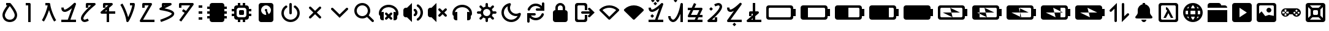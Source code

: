SplineFontDB: 3.2
FontName: TangibleIcons
FullName: TangibleIcons
FamilyName: TangibleIcons
Weight: Regular
Copyright: Copyright (c) 2022, Unknown
UComments: "2022-8-14: Created with FontForge (http://fontforge.org)"
Version: 001.000
ItalicAngle: 0
UnderlinePosition: -100
UnderlineWidth: 50
Ascent: 800
Descent: 200
InvalidEm: 0
LayerCount: 2
Layer: 0 0 "Back" 1
Layer: 1 0 "Fore" 0
XUID: [1021 571 1252177074 8441039]
StyleMap: 0x0000
FSType: 0
OS2Version: 0
OS2_WeightWidthSlopeOnly: 0
OS2_UseTypoMetrics: 1
CreationTime: 1660463441
ModificationTime: 1670854918
OS2TypoAscent: 0
OS2TypoAOffset: 1
OS2TypoDescent: 0
OS2TypoDOffset: 1
OS2TypoLinegap: 90
OS2WinAscent: 0
OS2WinAOffset: 1
OS2WinDescent: 0
OS2WinDOffset: 1
HheadAscent: 0
HheadAOffset: 1
HheadDescent: 0
HheadDOffset: 1
OS2Vendor: 'PfEd'
MarkAttachClasses: 1
DEI: 91125
Encoding: ISO8859-1
UnicodeInterp: none
NameList: AGL For New Fonts
DisplaySize: -48
AntiAlias: 1
FitToEm: 0
WinInfo: 114 19 8
BeginPrivate: 1
BlueValues 15 [-20 0 600 600]
EndPrivate
BeginChars: 256 56

StartChar: Agrave
Encoding: 192 192 0
Width: 1000
Flags: H
LayerCount: 2
Fore
SplineSet
300 700 m 6
 700 700 l 6
 755 700 800 655 800 600 c 6
 800 550 l 5
 900 550 l 5
 900 450 l 5
 800 450 l 5
 800 350 l 5
 900 350 l 5
 900 250 l 5
 800 250 l 5
 800 150 l 5
 900 150 l 5
 900 50 l 5
 800 50 l 5
 800 0 l 6
 800 -55 755 -100 700 -100 c 6
 300 -100 l 6
 245 -100 200 -55 200 0 c 6
 200 50 l 5
 100 50 l 5
 100 150 l 5
 200 150 l 5
 200 250 l 5
 100 250 l 5
 100 350 l 5
 200 350 l 5
 200 450 l 5
 100 450 l 5
 100 550 l 5
 200 550 l 5
 200 600 l 6
 200 655 245 700 300 700 c 6
EndSplineSet
Validated: 1
EndChar

StartChar: Aacute
Encoding: 193 193 1
Width: 1000
Flags: H
LayerCount: 2
Fore
SplineSet
550 700 m 5
 650 700 l 5
 650 600 l 5
 700 600 l 6
 755 600 800 555 800 500 c 6
 800 450 l 5
 900 450 l 5
 900 350 l 5
 800 350 l 5
 800 250 l 5
 900 250 l 5
 900 150 l 5
 800 150 l 5
 800 100 l 6
 800 45 755 0 700 0 c 6
 650 0 l 5
 650 -100 l 5
 550 -100 l 5
 550 0 l 5
 450 0 l 5
 450 -100 l 5
 350 -100 l 5
 350 0 l 5
 300 0 l 6
 245 0 200 45 200 100 c 6
 200 150 l 5
 100 150 l 5
 100 250 l 5
 200 250 l 5
 200 350 l 5
 100 350 l 5
 100 450 l 5
 200 450 l 5
 200 500 l 6
 200 555 245 600 300 600 c 6
 350 600 l 5
 350 700 l 5
 450 700 l 5
 450 600 l 5
 550 600 l 5
 550 700 l 5
441 400 m 6
 559 400 l 6
 582 400 600 382 600 359 c 6
 600 241 l 6
 600 218 582 200 559 200 c 6
 441 200 l 6
 418 200 400 218 400 241 c 6
 400 359 l 6
 400 382 418 400 441 400 c 6
400 500 m 6
 345 500 300 455 300 400 c 6
 300 200 l 6
 300 145 345 100 400 100 c 6
 600 100 l 6
 655 100 700 145 700 200 c 6
 700 400 l 6
 700 455 655 500 600 500 c 6
 400 500 l 6
EndSplineSet
Validated: 1
EndChar

StartChar: Acircumflex
Encoding: 194 194 2
Width: 1000
Flags: H
LayerCount: 2
Fore
SplineSet
500 600 m 4
 390 600 300 510 300 400 c 4
 300 290 390 200 500 200 c 4
 503 200 505 200 508 200 c 5
 483 353 l 5
 464 360 450 378 450 400 c 4
 450 428 472 450 500 450 c 4
 528 450 550 428 550 400 c 4
 550 389 546 378 540 370 c 5
 609 232 l 5
 664 268 700 330 700 400 c 4
 700 510 610 600 500 600 c 4
300 700 m 6
 700 700 l 6
 755 700 800 655 800 600 c 6
 800 0 l 6
 800 -55 755 -100 700 -100 c 6
 300 -100 l 6
 245 -100 200 -55 200 0 c 6
 200 600 l 6
 200 655 245 700 300 700 c 6
EndSplineSet
Validated: 1
EndChar

StartChar: Atilde
Encoding: 195 195 3
Width: 1000
Flags: H
LayerCount: 2
Fore
SplineSet
550 650 m 2
 550 275 l 2
 550 247 528 225 500 225 c 0
 472 225 450 247 450 275 c 2
 450 650 l 2
 450 678 472 700 500 700 c 0
 528 700 550 678 550 650 c 2
500 -100 m 0
 293 -100 125 68 125 275 c 0
 125 405 191 520 292 587 c 0
 301 593 310 595 319 595 c 0
 345 595 369 574 369 545 c 0
 369 528 360 513 347 504 c 0
 273 455 225 370 225 275 c 0
 225 123 348 0 500 0 c 0
 657 0 775 129 775 275 c 0
 775 370 727 455 653 504 c 0
 640 513 631 528 631 545 c 0
 631 574 655 595 681 595 c 0
 690 595 699 593 708 587 c 0
 809 520 875 405 875 275 c 0
 875 74 712 -100 500 -100 c 0
EndSplineSet
Validated: 1
EndChar

StartChar: Egrave
Encoding: 200 200 4
Width: 1000
Flags: H
LayerCount: 2
Fore
SplineSet
597 446 m 0
 649 411 675 355 675 300 c 0
 675 245 649 189 597 154 c 0
 588 148 579 146 570 146 c 0
 544 146 519 167 519 196 c 0
 519 213 529 229 542 238 c 0
 564 253 575 276 575 300 c 0
 575 324 564 347 542 362 c 0
 529 371 519 387 519 404 c 0
 519 433 544 454 570 454 c 0
 579 454 588 452 597 446 c 0
722 633 m 0
 829 561 900 439 900 300 c 0
 900 161 829 39 722 -33 c 0
 713 -39 704 -41 695 -41 c 0
 669 -41 644 -20 644 9 c 0
 644 26 654 42 667 51 c 0
 756 110 800 205 800 300 c 0
 800 395 756 490 667 549 c 0
 654 558 644 574 644 591 c 0
 644 620 669 641 695 641 c 0
 704 641 713 639 722 633 c 0
250 100 m 1
 200 100 l 2
 145 100 100 145 100 200 c 2
 100 400 l 2
 100 455 145 500 200 500 c 2
 250 500 l 1
 450 700 l 1
 450 -100 l 1
 250 100 l 1
EndSplineSet
Validated: 1
EndChar

StartChar: Eacute
Encoding: 201 201 5
Width: 1000
Flags: H
LayerCount: 2
Fore
SplineSet
540 210 m 2
 629 300 l 1
 540 390 l 2
 531 399 525 411 525 425 c 0
 525 455 550 475 576 475 c 0
 588 475 600 470 610 460 c 2
 700 371 l 1
 790 460 l 2
 799 469 811 475 825 475 c 0
 855 475 875 450 875 424 c 0
 875 412 870 400 860 390 c 2
 771 300 l 1
 860 210 l 2
 869 201 875 189 875 175 c 0
 875 145 850 125 824 125 c 0
 812 125 800 130 790 140 c 2
 700 229 l 1
 610 140 l 2
 601 131 589 125 575 125 c 0
 545 125 525 150 525 176 c 0
 525 188 530 200 540 210 c 2
250 100 m 1
 200 100 l 2
 145 100 100 145 100 200 c 2
 100 400 l 2
 100 455 145 500 200 500 c 2
 250 500 l 1
 450 700 l 1
 450 -100 l 1
 250 100 l 1
EndSplineSet
Validated: 1
EndChar

StartChar: Ecircumflex
Encoding: 202 202 6
Width: 1000
Flags: H
LayerCount: 2
Fore
SplineSet
500 625 m 4
 576 625 652 605 719 567 c 4
 831 503 900 392 900 274 c 4
 900 251 897 228 892 205 c 4
 887 185 871 170 850 167 c 5
 850 75 l 6
 850 20 805 -25 750 -25 c 6
 700 -25 l 5
 700 325 l 5
 750 325 l 6
 767 325 783 320 797 313 c 5
 785 379 741 440 670 481 c 4
 619 510 559 524 500 524 c 4
 441 524 381 510 330 481 c 4
 259 440 215 379 203 313 c 5
 217 320 233 325 250 325 c 6
 300 325 l 5
 300 -25 l 5
 250 -25 l 6
 195 -25 150 20 150 75 c 6
 150 167 l 5
 129 170 113 185 108 205 c 4
 103 228 100 251 100 274 c 4
 100 392 169 503 281 567 c 4
 348 605 424 625 500 625 c 4
EndSplineSet
Validated: 1
EndChar

StartChar: Adieresis
Encoding: 196 196 7
Width: 1000
Flags: H
LayerCount: 2
Fore
SplineSet
687 548 m 4
 691 549 696 550 700 550 c 4
 714 550 726 544 735 535 c 4
 744 526 750 514 750 500 c 4
 750 486 744 474 735 465 c 6
 571 300 l 5
 735 135 l 6
 744 126 750 114 750 100 c 4
 750 86 744 74 735 65 c 4
 726 56 714 50 700 50 c 4
 686 50 674 56 665 65 c 6
 500 229 l 5
 335 65 l 6
 326 56 314 50 300 50 c 4
 286 50 274 56 265 65 c 4
 256 74 250 86 250 100 c 4
 250 114 256 126 265 135 c 6
 429 300 l 5
 265 465 l 6
 256 474 250 486 250 500 c 4
 250 514 256 526 265 535 c 4
 271 541 278 546 287 548 c 4
 291 549 296 550 300 550 c 4
 314 550 326 544 335 535 c 6
 500 371 l 5
 665 535 l 6
 671 541 678 546 687 548 c 4
EndSplineSet
Validated: 1
EndChar

StartChar: Aring
Encoding: 197 197 8
Width: 1000
Flags: H
LayerCount: 2
Fore
SplineSet
235 485 m 2
 500 221 l 1
 765 485 l 2
 774 494 786 500 800 500 c 0
 830 500 849 476 849 450 c 0
 849 438 845 425 835 415 c 2
 500 79 l 1
 165 415 l 2
 156 424 150 436 150 450 c 0
 150 480 174 499 200 499 c 0
 212 499 225 495 235 485 c 2
EndSplineSet
Validated: 1
EndChar

StartChar: Ugrave
Encoding: 217 217 9
Width: 1400
Flags: HW
LayerCount: 2
Fore
SplineSet
250 500 m 6
 222 500 200 478 200 450 c 6
 200 150 l 6
 200 122 222 100 250 100 c 6
 1050 100 l 6
 1078 100 1100 122 1100 150 c 6
 1100 450 l 6
 1100 478 1078 500 1050 500 c 6
 250 500 l 6
200 600 m 6
 1100 600 l 6
 1155 600 1200 555 1200 500 c 6
 1200 450 l 5
 1300 450 l 5
 1300 150 l 5
 1200 150 l 5
 1200 100 l 6
 1200 45 1155 0 1100 0 c 6
 200 0 l 6
 145 0 100 45 100 100 c 6
 100 500 l 6
 100 555 145 600 200 600 c 6
EndSplineSet
Validated: 1
EndChar

StartChar: Uacute
Encoding: 218 218 10
Width: 1400
Flags: HW
LayerCount: 2
Fore
SplineSet
200 600 m 6
 1100 600 l 6
 1155 600 1200 555 1200 500 c 6
 1200 450 l 5
 1300 450 l 5
 1300 150 l 5
 1200 150 l 5
 1200 100 l 6
 1200 45 1155 0 1100 0 c 6
 200 0 l 6
 145 0 100 45 100 100 c 6
 100 500 l 6
 100 555 145 600 200 600 c 6
400 500 m 5
 400 100 l 5
 1050 100 l 6
 1078 100 1100 122 1100 150 c 6
 1100 450 l 6
 1100 478 1078 500 1050 500 c 6
 400 500 l 5
EndSplineSet
Validated: 1
EndChar

StartChar: Ucircumflex
Encoding: 219 219 11
Width: 1400
Flags: HW
LayerCount: 2
Fore
SplineSet
200 600 m 6
 1100 600 l 6
 1155 600 1200 555 1200 500 c 6
 1200 450 l 5
 1300 450 l 5
 1300 150 l 5
 1200 150 l 5
 1200 100 l 6
 1200 45 1155 0 1100 0 c 6
 200 0 l 6
 145 0 100 45 100 100 c 6
 100 500 l 6
 100 555 145 600 200 600 c 6
650 500 m 5
 650 100 l 5
 1050 100 l 6
 1078 100 1100 122 1100 150 c 6
 1100 450 l 6
 1100 478 1078 500 1050 500 c 6
 650 500 l 5
EndSplineSet
Validated: 1
EndChar

StartChar: Udieresis
Encoding: 220 220 12
Width: 1400
Flags: HW
LayerCount: 2
Fore
SplineSet
200 600 m 6
 1100 600 l 6
 1155 600 1200 555 1200 500 c 6
 1200 450 l 5
 1300 450 l 5
 1300 150 l 5
 1200 150 l 5
 1200 100 l 6
 1200 45 1155 0 1100 0 c 6
 200 0 l 6
 145 0 100 45 100 100 c 6
 100 500 l 6
 100 555 145 600 200 600 c 6
900 500 m 5
 900 100 l 5
 1050 100 l 6
 1078 100 1100 122 1100 150 c 6
 1100 450 l 6
 1100 478 1078 500 1050 500 c 6
 900 500 l 5
EndSplineSet
Validated: 1
EndChar

StartChar: Yacute
Encoding: 221 221 13
Width: 1400
Flags: HW
LayerCount: 2
Fore
SplineSet
200 600 m 6
 1100 600 l 6
 1155 600 1200 555 1200 500 c 6
 1200 450 l 5
 1300 450 l 5
 1300 150 l 5
 1200 150 l 5
 1200 100 l 6
 1200 45 1155 0 1100 0 c 6
 200 0 l 6
 145 0 100 45 100 100 c 6
 100 500 l 6
 100 555 145 600 200 600 c 6
EndSplineSet
Validated: 1
EndChar

StartChar: Thorn
Encoding: 222 222 14
Width: 1400
Flags: HW
LayerCount: 2
Fore
SplineSet
200 600 m 6
 1100 600 l 6
 1155 600 1200 555 1200 500 c 6
 1200 450 l 5
 1300 450 l 5
 1300 150 l 5
 1200 150 l 5
 1200 100 l 6
 1200 45 1155 0 1100 0 c 6
 200 0 l 6
 145 0 100 45 100 100 c 6
 100 500 l 6
 100 555 145 600 200 600 c 6
250 500 m 6
 222 500 200 478 200 450 c 6
 200 150 l 6
 200 122 222 100 250 100 c 6
 699 100 l 5
 300 300 l 5
 650 301 l 5
 600 499 l 5
 1000 300 l 5
 650 299 l 5
 700 100 l 5
 1050 100 l 6
 1078 100 1100 122 1100 150 c 6
 1100 450 l 6
 1100 478 1078 500 1050 500 c 6
 600 500 l 5
 250 500 l 6
EndSplineSet
Validated: 1
EndChar

StartChar: germandbls
Encoding: 223 223 15
Width: 1400
Flags: HW
LayerCount: 2
Fore
SplineSet
200 600 m 2
 1100 600 l 2
 1155 600 1200 555 1200 500 c 2
 1200 450 l 1
 1300 450 l 1
 1300 150 l 1
 1200 150 l 1
 1200 100 l 2
 1200 45 1155 0 1100 0 c 2
 200 0 l 2
 145 0 100 45 100 100 c 2
 100 500 l 2
 100 555 145 600 200 600 c 2
601 500 m 1
 1000 300 l 1
 650 299 l 1
 700 101 l 1
 400 249 l 1
 400 100 l 1
 700 100 l 1
 1050 100 l 2
 1078 100 1100 122 1100 150 c 2
 1100 450 l 2
 1100 478 1079 500 1051 500 c 2
 601 500 l 1
600 500 m 1
 400 500 l 1
 400 301 l 1
 650 300 l 1
 600 500 l 1
400 250 m 1
 400 300 l 1
 300 300 l 1
 400 250 l 1
EndSplineSet
Validated: 1
EndChar

StartChar: agrave
Encoding: 224 224 16
Width: 1400
Flags: HW
LayerCount: 2
Fore
SplineSet
200 600 m 2
 1100 600 l 2
 1155 600 1200 555 1200 500 c 2
 1200 450 l 1
 1300 450 l 1
 1300 150 l 1
 1200 150 l 1
 1200 100 l 2
 1200 45 1155 0 1100 0 c 2
 200 0 l 2
 145 0 100 45 100 100 c 2
 100 500 l 2
 100 555 145 600 200 600 c 2
701 100 m 1
 1050 100 l 2
 1078 100 1100 122 1100 150 c 2
 1100 450 l 2
 1100 478 1078 500 1050 500 c 2
 650 500 l 1
 650 476 l 1
 600 500 l 1
 650 301 l 1
 650 475 l 1
 1000 300 l 1
 651 300 l 1
 701 100 l 1
700 100 m 1
 650 124 l 1
 650 100 l 1
 700 100 l 1
650 125 m 1
 650 300 l 1
 300 300 l 1
 650 125 l 1
EndSplineSet
Validated: 1
EndChar

StartChar: aacute
Encoding: 225 225 17
Width: 1400
Flags: HW
LayerCount: 2
Fore
SplineSet
200 600 m 2
 1100 600 l 2
 1155 600 1200 555 1200 500 c 2
 1200 450 l 1
 1300 450 l 1
 1300 150 l 1
 1200 150 l 1
 1200 100 l 2
 1200 45 1155 0 1100 0 c 2
 200 0 l 2
 145 0 100 45 100 100 c 2
 100 500 l 2
 100 555 145 600 200 600 c 2
900 100 m 1
 1050 100 l 2
 1078 100 1100 122 1100 150 c 2
 1100 450 l 2
 1100 478 1078 500 1050 500 c 2
 900 501 l 1
 900 351 l 1
 600 500 l 1
 649 300 l 1
 299 300 l 1
 700 100 l 1
 650 300 l 1
 899 300 l 1
 899 350 l 1
 1000 300 l 5
 900 300 l 1
 900 100 l 1
EndSplineSet
Validated: 1
EndChar

StartChar: acircumflex
Encoding: 226 226 18
Width: 1400
Flags: HW
LayerCount: 2
Fore
SplineSet
200 600 m 2
 1100 600 l 2
 1155 600 1200 555 1200 500 c 2
 1200 450 l 1
 1300 450 l 1
 1300 150 l 1
 1200 150 l 1
 1200 100 l 2
 1200 45 1155 0 1100 0 c 2
 200 0 l 2
 145 0 100 45 100 100 c 2
 100 500 l 2
 100 555 145 600 200 600 c 2
700 100 m 1
 651 300 l 5
 1000 300 l 1
 600 500 l 1
 650 300 l 1
 300 300 l 1
 700 100 l 1
EndSplineSet
Validated: 1
EndChar

StartChar: ae
Encoding: 230 230 19
Width: 1000
Flags: H
LayerCount: 2
Fore
SplineSet
700 75 m 1
 600 75 l 1
 500 275 l 1
 400 75 l 1
 300 75 l 1
 450 375 l 1
 440 403 424 416 400 425 c 1
 400 525 l 1
 462 524 504 465 550 375 c 2
 700 75 l 1
250 600 m 2
 222 600 200 578 200 550 c 2
 200 50 l 2
 200 22 222 0 250 0 c 2
 750 0 l 2
 778 0 800 22 800 50 c 2
 800 550 l 2
 800 578 778 600 750 600 c 2
 250 600 l 2
200 700 m 2
 800 700 l 2
 855 700 900 655 900 600 c 2
 900 0 l 2
 900 -55 855 -100 800 -100 c 2
 200 -100 l 2
 145 -100 100 -55 100 0 c 2
 100 600 l 2
 100 655 145 700 200 700 c 2
EndSplineSet
Validated: 1
EndChar

StartChar: ccedilla
Encoding: 231 231 20
Width: 1000
Flags: H
LayerCount: 2
Fore
SplineSet
697 375 m 1
 699 351 700 325 700 300 c 1
 700 275 699 249 697 225 c 1
 791 225 l 1
 797 249 800 274 800 300 c 0
 800 326 797 351 791 375 c 1
 697 375 l 1
681 475 m 1
 744 475 l 1
 721 507 691 535 657 556 c 1
 667 531 674 504 681 475 c 1
681 125 m 1
 674 96 667 69 657 44 c 1
 691 65 721 93 744 125 c 1
 681 125 l 1
319 125 m 1
 256 125 l 1
 279 93 309 65 343 44 c 1
 333 69 326 96 319 125 c 1
303 225 m 1
 301 249 300 275 300 300 c 0
 300 325 301 351 303 375 c 1
 209 375 l 1
 203 351 200 326 200 300 c 0
 200 274 203 249 209 225 c 1
 303 225 l 1
319 475 m 1
 326 504 333 531 343 556 c 1
 309 535 279 507 256 475 c 1
 319 475 l 1
578 125 m 1
 422 125 l 1
 429 99 438 76 448 55 c 0
 464 24 485 0 500 -0 c 0
 524 0 551 52 552 55 c 0
 562 76 571 99 578 125 c 1
596 225 m 1
 596 258 598 291 598 325 c 0
 598 342 598 359 596 375 c 1
 404 375 l 1
 404 342 402 309 402 275 c 0
 402 258 402 241 404 225 c 1
 596 225 l 1
578 475 m 1
 571 501 562 524 552 545 c 0
 536 576 515 600 500 600 c 0
 476 600 449 548 448 545 c 0
 438 524 429 501 422 475 c 1
 578 475 l 1
500 700 m 0
 721 700 900 521 900 300 c 0
 900 79 721 -100 500 -100 c 0
 279 -100 100 79 100 300 c 0
 100 521 279 700 500 700 c 0
EndSplineSet
Validated: 1
EndChar

StartChar: egrave
Encoding: 232 232 21
Width: 1000
Flags: H
LayerCount: 2
Fore
SplineSet
100 -100 m 1
 100 400 l 1
 900 400 l 1
 900 -100 l 1
 100 -100 l 1
650 500 m 1
 100 500 l 1
 100 600 l 2
 100 655 145 700 200 700 c 2
 550 700 l 2
 605 700 650 655 650 600 c 1
 800 600 l 2
 855 600 900 555 900 500 c 1
 650 500 l 1
EndSplineSet
Validated: 1
EndChar

StartChar: eacute
Encoding: 233 233 22
Width: 1000
Flags: H
LayerCount: 2
Fore
SplineSet
400 500 m 1
 400 100 l 1
 700 300 l 1
 400 500 l 1
200 700 m 2
 800 700 l 2
 855 700 900 655 900 600 c 2
 900 0 l 2
 900 -55 855 -100 800 -100 c 2
 200 -100 l 2
 145 -100 100 -55 100 0 c 2
 100 600 l 2
 100 655 145 700 200 700 c 2
EndSplineSet
Validated: 1
EndChar

StartChar: ecircumflex
Encoding: 234 234 23
Width: 1000
Flags: H
LayerCount: 2
Fore
SplineSet
500 400 m 0
 500 455 545 500 600 500 c 0
 655 500 700 455 700 400 c 0
 700 345 655 300 600 300 c 0
 545 300 500 345 500 400 c 0
250 600 m 2
 222 600 200 578 200 550 c 2
 200 250 l 1
 300 350 l 1
 450 150 l 1
 600 200 l 1
 800 160 l 1
 800 550 l 2
 800 578 778 600 750 600 c 2
 250 600 l 2
200 700 m 2
 800 700 l 2
 855 700 900 655 900 600 c 2
 900 0 l 2
 900 -55 855 -100 800 -100 c 2
 200 -100 l 2
 145 -100 100 -55 100 0 c 2
 100 600 l 2
 100 655 145 700 200 700 c 2
EndSplineSet
Validated: 1
EndChar

StartChar: edieresis
Encoding: 235 235 24
Width: 1000
Flags: H
LayerCount: 2
Fore
SplineSet
725 258 m 4
 702 258 682 238 682 215 c 4
 682 192 702 172 725 172 c 4
 748 172 768 192 768 215 c 4
 768 238 748 258 725 258 c 4
275 281 m 5
 238 244 l 5
 238 169 l 5
 312 169 l 5
 312 244 l 5
 275 281 l 5
331 338 m 5
 294 300 l 5
 331 262 l 5
 406 262 l 5
 406 338 l 5
 331 338 l 5
144 338 m 5
 144 262 l 5
 219 262 l 5
 256 300 l 5
 219 338 l 5
 144 338 l 5
810 342 m 4
 787 342 768 323 768 300 c 4
 768 277 787 258 810 258 c 4
 833 258 852 277 852 300 c 4
 852 323 833 342 810 342 c 4
640 342 m 4
 617 342 598 323 598 300 c 4
 598 277 617 258 640 258 c 4
 663 258 682 277 682 300 c 4
 682 323 663 342 640 342 c 4
725 428 m 4
 702 428 682 408 682 385 c 4
 682 362 702 342 725 342 c 4
 748 342 768 362 768 385 c 4
 768 408 748 428 725 428 c 4
238 431 m 5
 238 356 l 5
 275 319 l 5
 312 356 l 5
 312 431 l 5
 238 431 l 5
275 475 m 6
 725 475 l 6
 822 475 900 397 900 300 c 4
 900 203 822 125 725 125 c 4
 655 125 595 166 567 225 c 5
 567 225 508 225 468 225 c 4
 448 225 433 225 433 225 c 4
 405 166 345 125 275 125 c 4
 178 125 100 203 100 300 c 4
 100 397 178 475 275 475 c 6
EndSplineSet
Validated: 1
EndChar

StartChar: igrave
Encoding: 236 236 25
Width: 1000
Flags: H
LayerCount: 2
Fore
SplineSet
450 400 m 6
 422 400 400 378 400 350 c 6
 400 250 l 6
 400 222 422 200 450 200 c 6
 550 200 l 6
 578 200 600 222 600 250 c 6
 600 350 l 6
 600 378 578 400 550 400 c 6
 450 400 l 6
200 700 m 6
 800 700 l 6
 855 700 900 655 900 600 c 6
 900 0 l 6
 900 -55 855 -100 800 -100 c 6
 200 -100 l 6
 145 -100 100 -55 100 0 c 6
 100 600 l 6
 100 655 145 700 200 700 c 6
300 429 m 5
 200 529 l 5
 200 71 l 5
 300 171 l 5
 300 429 l 5
629 100 m 5
 371 100 l 5
 271 0 l 5
 729 0 l 5
 629 100 l 5
700 429 m 5
 700 171 l 5
 800 71 l 5
 800 529 l 5
 700 429 l 5
371 500 m 5
 629 500 l 5
 729 600 l 5
 271 600 l 5
 371 500 l 5
EndSplineSet
Validated: 1
EndChar

StartChar: Idieresis
Encoding: 207 207 26
Width: 1000
Flags: H
LayerCount: 2
Fore
SplineSet
400 350 m 2
 709 350 l 1
 645 415 l 2
 636 424 630 436 630 450 c 0
 630 480 655 500 681 500 c 0
 693 500 705 495 715 485 c 2
 901 300 l 1
 715 115 l 2
 706 106 694 100 680 100 c 0
 650 100 630 125 630 151 c 0
 630 163 635 175 645 185 c 2
 709 250 l 1
 400 250 l 2
 372 250 350 272 350 300 c 0
 350 328 372 350 400 350 c 2
200 700 m 2
 500 700 l 2
 555 700 600 655 600 600 c 2
 600 400 l 1
 500 400 l 1
 500 550 l 2
 500 578 478 600 450 600 c 2
 250 600 l 2
 222 600 200 578 200 550 c 2
 200 50 l 2
 200 22 222 0 250 0 c 2
 450 0 l 2
 478 0 500 22 500 50 c 2
 500 200 l 1
 600 200 l 1
 600 0 l 2
 600 -55 555 -100 500 -100 c 2
 200 -100 l 2
 145 -100 100 -55 100 0 c 2
 100 600 l 2
 100 655 145 700 200 700 c 2
EndSplineSet
Validated: 1
EndChar

StartChar: Icircumflex
Encoding: 206 206 27
Width: 1000
Flags: H
LayerCount: 2
Fore
SplineSet
700 500 m 6
 700 400 l 5
 755 400 800 355 800 300 c 6
 800 0 l 6
 800 -55 755 -100 700 -100 c 6
 300 -100 l 6
 245 -100 200 -55 200 0 c 6
 200 300 l 6
 200 355 245 400 300 400 c 5
 300 500 l 6
 300 610 390 700 500 700 c 4
 610 700 700 610 700 500 c 6
600 500 m 6
 600 556 556 600 500 600 c 4
 444 600 400 556 400 500 c 6
 400 400 l 5
 600 400 l 5
 600 500 l 6
EndSplineSet
Validated: 1
EndChar

StartChar: Iacute
Encoding: 205 205 28
Width: 1000
Flags: H
LayerCount: 2
Fore
SplineSet
773 272 m 0
 776 272 779 272 782 272 c 0
 788 272 794 271 799 269 c 0
 818 262 832 244 832 222 c 0
 832 216 831 210 829 205 c 0
 780 70 654 -21 511 -25 c 0
 507 -25 504 -25 500 -25 c 0
 404 -25 315 14 250 80 c 1
 250 9 250 -75 250 -75 c 0
 250 -103 228 -125 200 -125 c 0
 172 -125 150 -103 150 -75 c 2
 150 275 l 1
 450 275 l 2
 478 275 500 253 500 225 c 0
 500 197 478 175 450 175 c 2
 300 175 l 1
 347 113 420 75 500 75 c 0
 503 75 505 75 508 75 c 0
 610 78 700 143 735 239 c 0
 741 256 755 269 773 272 c 0
490 675 m 0
 493 675 497 675 500 675 c 0
 596 675 685 636 750 570 c 1
 750 622 750 675 750 675 c 2
 750 703 772 725 800 725 c 0
 828 725 850 703 850 675 c 2
 850 375 l 1
 550 375 l 2
 522 375 500 397 500 425 c 0
 500 453 522 475 550 475 c 2
 700 475 l 1
 653 537 580 575 500 575 c 0
 498 575 495 575 493 575 c 0
 390 572 300 507 265 411 c 0
 258 392 240 378 218 378 c 0
 212 378 206 379 201 381 c 0
 182 388 168 406 168 428 c 0
 168 434 169 440 171 445 c 0
 220 580 347 671 490 675 c 0
EndSplineSet
Validated: 1
EndChar

StartChar: Igrave
Encoding: 204 204 29
Width: 1000
Flags: H
LayerCount: 2
Fore
SplineSet
763 156 m 5
 741 152 720 150 699 150 c 4
 508 150 350 308 350 499 c 4
 350 520 352 541 356 563 c 5
 263 512 200 413 200 300 c 4
 200 134 334 0 500 0 c 4
 613 0 712 63 763 156 c 5
893 228 m 4
 859 42 696 -100 500 -100 c 4
 279 -100 100 79 100 300 c 4
 100 496 242 659 428 693 c 4
 431 694 434 694 437 694 c 4
 465 694 487 670 487 644 c 4
 487 636 485 628 481 620 c 4
 461 584 450 543 450 500 c 4
 450 362 562 250 700 250 c 4
 743 250 784 261 820 281 c 4
 828 285 836 287 844 287 c 4
 870 287 894 265 894 237 c 4
 894 234 894 231 893 228 c 4
EndSplineSet
Validated: 1
EndChar

StartChar: Edieresis
Encoding: 203 203 30
Width: 1000
Flags: H
LayerCount: 2
Fore
SplineSet
240 596 m 4
 244 597 249 597 253 597 c 4
 267 597 279 592 288 583 c 6
 362 508 l 5
 388 525 418 538 450 545 c 5
 450 650 l 6
 450 678 472 700 500 700 c 4
 528 700 550 678 550 650 c 6
 550 545 l 5
 582 538 612 525 638 508 c 5
 712 583 l 6
 718 589 726 594 735 596 c 4
 739 597 743 597 747 597 c 4
 761 597 774 592 783 583 c 4
 792 574 797 561 797 547 c 4
 797 533 792 521 783 512 c 6
 708 438 l 5
 725 412 738 382 745 350 c 5
 850 350 l 6
 878 350 900 328 900 300 c 4
 900 272 878 250 850 250 c 6
 745 250 l 5
 738 218 725 188 708 162 c 5
 783 88 l 6
 792 79 797 67 797 53 c 4
 797 39 792 26 783 17 c 4
 774 8 761 3 747 3 c 4
 733 3 721 8 712 17 c 6
 638 92 l 5
 612 75 582 62 550 55 c 5
 550 -50 l 6
 550 -78 528 -100 500 -100 c 4
 472 -100 450 -78 450 -50 c 6
 450 55 l 5
 418 62 388 75 362 92 c 5
 288 17 l 6
 279 8 267 3 253 3 c 4
 239 3 226 8 217 17 c 4
 208 26 203 39 203 53 c 4
 203 67 208 79 217 88 c 6
 292 162 l 5
 275 188 262 218 255 250 c 5
 150 250 l 6
 122 250 100 272 100 300 c 4
 100 328 122 350 150 350 c 6
 255 350 l 5
 262 382 275 412 292 438 c 5
 217 512 l 6
 208 521 203 533 203 547 c 4
 203 561 208 574 217 583 c 4
 223 589 231 594 240 596 c 4
610 403 m 4
 609 404 607 405 606 406 c 4
 605 407 604 409 603 410 c 4
 576 435 540 450 500 450 c 4
 460 450 424 435 397 410 c 4
 396 409 395 407 394 406 c 4
 393 405 391 404 390 403 c 4
 365 376 350 340 350 300 c 4
 350 260 365 224 390 197 c 4
 391 196 393 195 394 194 c 4
 395 193 396 191 397 190 c 4
 424 165 460 150 500 150 c 4
 540 150 576 165 603 190 c 4
 604 191 605 193 606 194 c 4
 607 195 609 196 610 197 c 4
 635 224 650 260 650 300 c 4
 650 340 635 376 610 403 c 4
EndSplineSet
Validated: 1
EndChar

StartChar: AE
Encoding: 198 198 31
Width: 1000
Flags: H
LayerCount: 2
Fore
SplineSet
425 600 m 4
 300 600 200 500 200 375 c 4
 200 250 300 150 425 150 c 4
 550 150 650 250 650 375 c 4
 650 500 550 600 425 600 c 4
425 700 m 4
 604 700 750 554 750 375 c 4
 750 304 726 237 687 183 c 5
 885 -15 l 6
 894 -24 900 -36 900 -50 c 4
 900 -64 894 -76 885 -85 c 4
 876 -94 864 -100 850 -100 c 4
 836 -100 824 -94 815 -85 c 6
 617 113 l 5
 563 74 496 50 425 50 c 5
 246 50 100 196 100 375 c 4
 100 554 246 700 425 700 c 4
EndSplineSet
Validated: 1
EndChar

StartChar: atilde
Encoding: 227 227 32
Width: 500
Flags: HW
LayerCount: 2
Fore
SplineSet
400 701 m 5
 400 -50 l 6
 400 -78 378 -100 350 -100 c 4
 322 -100 300 -78 300 -50 c 6
 300 460 l 5
 185 345 l 6
 175 335 163 330 150 330 c 4
 137 330 125 335 115 345 c 4
 105 355 100 367 100 380 c 4
 100 393 105 406 115 416 c 6
 400 701 l 5
EndSplineSet
Validated: 1
EndChar

StartChar: adieresis
Encoding: 228 228 33
Width: 500
Flags: HW
LayerCount: 2
Fore
SplineSet
150 700 m 4
 178 700 200 678 200 650 c 6
 200 141 l 5
 315 255 l 5
 324 264 336 270 350 270 c 4
 364 270 376 264 385 255 c 4
 394 246 400 234 400 220 c 4
 400 206 394 194 385 185 c 6
 100 -101 l 5
 100 650 l 5
 100 678 122 700 150 700 c 4
EndSplineSet
Validated: 1
EndChar

StartChar: Ccedilla
Encoding: 199 199 34
Width: 1000
Flags: H
LayerCount: 2
Fore
SplineSet
500 625 m 4
 576 625 652 605 719 567 c 4
 831 503 900 392 900 274 c 4
 900 251 897 228 892 205 c 4
 887 185 871 170 850 167 c 5
 850 75 l 6
 850 20 805 -25 750 -25 c 6
 700 -25 l 5
 700 325 l 5
 750 325 l 6
 767 325 783 320 797 313 c 5
 785 379 741 440 670 481 c 4
 619 510 559 524 500 524 c 4
 441 524 381 510 330 481 c 4
 259 440 215 379 203 313 c 5
 217 320 233 325 250 325 c 6
 300 325 l 5
 300 -25 l 5
 250 -25 l 6
 195 -25 150 20 150 75 c 6
 150 167 l 5
 129 170 113 185 108 205 c 4
 103 228 100 251 100 274 c 4
 100 392 169 503 281 567 c 4
 348 605 424 625 500 625 c 4
587 298 m 4
 591 299 596 300 600 300 c 4
 614 300 626 294 635 285 c 4
 644 276 650 264 650 250 c 4
 650 236 644 223 635 214 c 6
 571 150 l 5
 635 85 l 6
 644 76 650 64 650 50 c 4
 650 36 644 23 635 14 c 4
 626 5 614 0 600 0 c 4
 586 0 574 5 565 14 c 6
 500 79 l 5
 435 14 l 6
 426 5 414 0 400 0 c 4
 386 0 374 5 365 14 c 4
 356 23 350 36 350 50 c 4
 350 64 356 76 365 85 c 6
 429 150 l 5
 365 214 l 6
 356 223 350 236 350 250 c 4
 350 264 356 276 365 285 c 4
 371 291 378 296 387 298 c 4
 391 299 396 300 400 300 c 4
 414 300 426 294 435 285 c 6
 500 220 l 5
 565 285 l 6
 571 291 578 296 587 298 c 4
EndSplineSet
Validated: 1
EndChar

StartChar: aring
Encoding: 229 229 35
Width: 1000
Flags: H
LayerCount: 2
Fore
SplineSet
600 0 m 1
 600 -37 580 -70 550 -87 c 0
 535 -95 518 -100 500 -100 c 0
 482 -100 465 -95 450 -87 c 0
 420 -70 400 -37 400 0 c 1
 400 0 411 0 426 0 c 0
 456 0 500 0 500 0 c 1
 600 0 l 1
450 700 m 1
 550 700 l 1
 550 645 l 1
 664 622 750 521 750 400 c 2
 750 300 l 2
 750 200 850 150 850 100 c 0
 850 50 800 50 750 50 c 2
 250 50 l 2
 200 50 150 50 150 100 c 0
 150 150 250 200 250 300 c 2
 250 400 l 2
 250 521 336 622 450 645 c 1
 450 700 l 1
EndSplineSet
Validated: 1
EndChar

StartChar: one
Encoding: 49 49 36
Width: 800
Flags: HW
LayerCount: 2
Fore
SplineSet
250 700 m 5
 400 700 l 6
 428 700 450 678 450 650 c 6
 450 -100 l 5
 350 -100 l 5
 350 600 l 5
 250 600 l 5
 250 700 l 5
EndSplineSet
Validated: 1
EndChar

StartChar: two
Encoding: 50 50 37
Width: 800
Flags: HW
LayerCount: 2
Fore
SplineSet
250 700 m 5
 400 700 l 6
 428 700 450 678 450 650 c 4
 450 592 485 452 534 317 c 4
 583 182 646 46 691 -22 c 5
 608 -78 l 5
 553 4 491 143 440 283 c 4
 425 323 412 363 400 402 c 5
 388 363 374 323 359 283 c 4
 308 143 246 4 191 -78 c 5
 108 -22 l 5
 153 46 216 182 265 317 c 4
 303 422 333 530 344 600 c 5
 250 600 l 5
 250 700 l 5
EndSplineSet
Validated: 1
EndChar

StartChar: three
Encoding: 51 51 38
Width: 800
Flags: HW
LayerCount: 2
Fore
SplineSet
656 700 m 0
 681 697 700 676 700 650 c 0
 700 644 699 638 697 633 c 2
 471 0 l 1
 700 0 l 1
 700 -100 l 1
 100 -100 l 1
 100 0 l 1
 365 0 l 1
 534 473 l 1
 433 386 351 336 280 320 c 0
 267 317 254 316 241 316 c 0
 202 316 165 329 141 357 c 0
 109 394 100 444 100 500 c 1
 200 500 l 1
 200 456 210 431 217 423 c 0
 221 418 224 414 234 414 c 0
 239 414 247 415 258 417 c 0
 317 431 443 513 615 685 c 0
 624 694 636 700 650 700 c 0
 652 700 654 700 656 700 c 0
EndSplineSet
Validated: 1
EndChar

StartChar: four
Encoding: 52 52 39
Width: 800
Flags: HW
LayerCount: 2
Fore
SplineSet
350 700 m 2
 650 700 l 2
 678 700 700 678 700 650 c 0
 700 634 692 620 681 611 c 2
 681 611 558 513 435 390 c 0
 374 329 313 261 269 199 c 0
 225 137 200 79 200 50 c 0
 200 20 228 0 250 0 c 0
 258 0 296 9 325 21 c 0
 354 33 378 45 378 45 c 1
 422 -45 l 1
 422 -45 395 -58 362 -71 c 0
 329 -84 292 -100 250 -100 c 0
 172 -100 100 -37 100 50 c 0
 100 121 138 188 187 257 c 0
 236 326 301 396 365 460 c 0
 419 514 470 561 514 600 c 1
 400 600 l 1
 400 500 l 1
 300 500 l 1
 300 650 l 2
 300 678 322 700 350 700 c 2
EndSplineSet
Validated: 1
EndChar

StartChar: five
Encoding: 53 53 40
Width: 800
Flags: HW
LayerCount: 2
Fore
SplineSet
250 700 m 2
 550 700 l 2
 578 700 600 678 600 650 c 0
 600 635 593 621 583 612 c 2
 450 496 l 1
 450 350 l 1
 700 350 l 1
 700 250 l 1
 450 250 l 1
 450 -100 l 1
 350 -100 l 1
 350 250 l 1
 150 250 l 2
 122 250 100 272 100 300 c 0
 100 315 107 329 117 338 c 2
 417 600 l 1
 300 600 l 1
 300 500 l 1
 200 500 l 1
 200 650 l 2
 200 678 222 700 250 700 c 2
350 350 m 1
 350 409 l 1
 283 350 l 1
 350 350 l 1
EndSplineSet
Validated: 1
EndChar

StartChar: six
Encoding: 54 54 41
Width: 800
Flags: HW
LayerCount: 2
Fore
SplineSet
500 700 m 5
 650 700 l 6
 678 700 700 678 700 650 c 4
 700 558 660 423 609 283 c 4
 558 143 496 4 441 -78 c 4
 432 -91 417 -100 400 -100 c 4
 372 -100 350 -78 350 -50 c 4
 350 8 314 148 265 283 c 4
 216 418 153 554 108 622 c 5
 191 678 l 5
 246 596 308 457 359 317 c 4
 386 243 410 170 426 104 c 5
 456 168 488 242 515 317 c 4
 553 422 583 530 594 600 c 5
 500 600 l 5
 500 700 l 5
EndSplineSet
Validated: 1
EndChar

StartChar: seven
Encoding: 55 55 42
Width: 800
Flags: HW
LayerCount: 2
Fore
SplineSet
250 700 m 2
 250 700 383 700 472 700 c 0
 516 700 550 700 550 700 c 0
 578 700 600 678 600 650 c 0
 600 641 597 632 593 625 c 2
 236 0 l 1
 700 0 l 1
 700 -100 l 1
 700 -100 456 -100 293 -100 c 0
 212 -100 150 -100 150 -100 c 0
 122 -100 100 -78 100 -50 c 0
 100 -41 103 -32 107 -25 c 2
 464 600 l 1
 300 600 l 1
 300 500 l 1
 200 500 l 1
 200 650 l 2
 200 678 222 700 250 700 c 2
EndSplineSet
Validated: 1
EndChar

StartChar: eight
Encoding: 56 56 43
Width: 800
Flags: HW
LayerCount: 2
Fore
SplineSet
250 700 m 6
 550 700 l 6
 578 700 600 678 600 650 c 4
 600 630 588 613 572 605 c 6
 308 473 l 5
 401 455 479 435 540 412 c 4
 586 395 623 376 652 353 c 4
 681 330 703 298 706 260 c 4
 706 257 706 255 706 252 c 4
 706 218 690 186 667 159 c 4
 642 130 607 104 563 77 c 4
 474 23 344 -34 167 -97 c 5
 133 -3 l 5
 306 59 433 114 511 162 c 4
 550 186 577 208 591 225 c 4
 604 240 606 248 606 252 c 4
 606 255 605 262 589 275 c 4
 573 288 545 303 505 318 c 4
 426 348 303 376 142 401 c 4
 118 405 100 425 100 450 c 4
 100 470 112 487 128 495 c 6
 200 531 l 5
 200 531 200 584 200 619 c 4
 200 637 200 650 200 650 c 6
 200 678 222 700 250 700 c 6
300 600 m 5
 300 581 l 5
 338 600 l 5
 300 600 l 5
EndSplineSet
Validated: 1
EndChar

StartChar: nine
Encoding: 57 57 44
Width: 800
Flags: HW
LayerCount: 2
Fore
SplineSet
150 700 m 2
 150 700 372 700 520 700 c 0
 594 700 650 700 650 700 c 0
 678 700 700 678 700 650 c 0
 700 639 697 629 691 621 c 2
 191 -79 l 1
 109 -21 l 1
 329 287 l 1
 222 358 l 1
 278 442 l 1
 387 368 l 1
 553 600 l 1
 200 600 l 1
 200 500 l 1
 100 500 l 1
 100 650 l 2
 100 678 122 700 150 700 c 2
EndSplineSet
Validated: 1
EndChar

StartChar: zero
Encoding: 48 48 45
Width: 800
Flags: HW
LayerCount: 2
Fore
SplineSet
400 570 m 5
 377 540 347 499 317 454 c 4
 256 363 200 247 200 200 c 4
 200 136 220 88 254 54 c 4
 288 20 336 0 400 0 c 4
 464 0 512 20 546 54 c 4
 580 88 600 136 600 200 c 4
 600 247 544 363 483 454 c 4
 453 499 423 540 400 570 c 5
250 700 m 5
 250 700 317 700 361 700 c 4
 383 700 400 700 400 700 c 4
 415 700 429 693 438 682 c 5
 438 682 l 5
 438 682 503 605 567 509 c 4
 631 413 700 303 700 200 c 4
 700 114 671 37 617 -17 c 4
 563 -71 486 -100 400 -100 c 4
 314 -100 237 -71 183 -17 c 4
 129 37 100 114 100 200 c 4
 100 303 169 413 233 509 c 4
 256 543 278 573 298 600 c 5
 250 600 l 5
 250 700 l 5
EndSplineSet
Validated: 1
EndChar

StartChar: colon
Encoding: 58 58 46
Width: 350
Flags: HW
LayerCount: 2
Fore
SplineSet
100 600 m 5
 250 600 l 5
 250 500 l 5
 100 500 l 5
 100 600 l 5
100 350 m 5
 250 350 l 5
 250 250 l 5
 100 250 l 5
 100 350 l 5
100 100 m 5
 250 100 l 5
 250 0 l 5
 100 0 l 5
 100 100 l 5
EndSplineSet
Validated: 1
EndChar

StartChar: space
Encoding: 32 32 47
Width: 300
Flags: W
LayerCount: 2
Fore
Validated: 1
EndChar

StartChar: Ograve
Encoding: 210 210 48
Width: 800
Flags: HW
LayerCount: 2
Fore
SplineSet
475 875 m 5
 550 800 l 5
 475 725 l 5
 400 800 l 5
 475 875 l 5
275 875 m 5
 350 800 l 5
 275 725 l 5
 200 800 l 5
 275 875 l 5
250 225 m 5
 325 150 l 5
 250 75 l 5
 175 150 l 5
 250 225 l 5
375 750 m 5
 450 675 l 5
 375 600 l 5
 300 675 l 5
 375 750 l 5
656 700 m 4
 681 697 700 676 700 650 c 4
 700 644 699 638 697 633 c 6
 471 0 l 5
 700 0 l 5
 700 -100 l 5
 100 -100 l 5
 100 0 l 5
 365 0 l 5
 534 473 l 5
 433 386 351 336 280 320 c 4
 267 317 254 316 241 316 c 4
 202 316 165 329 141 357 c 4
 109 394 100 444 100 500 c 5
 200 500 l 5
 200 456 210 430 217 422 c 4
 221 417 224 414 234 414 c 4
 239 414 247 415 258 417 c 4
 317 431 443 513 615 685 c 4
 624 694 636 700 650 700 c 4
 652 700 654 700 656 700 c 4
EndSplineSet
Validated: 1
EndChar

StartChar: Oacute
Encoding: 211 211 49
Width: 800
Flags: HW
LayerCount: 2
Fore
SplineSet
400 875 m 5
 475 800 l 5
 400 725 l 5
 325 800 l 5
 400 875 l 5
639 699 m 4
 643 700 646 700 650 700 c 4
 678 700 700 678 700 650 c 6
 700 -100 l 5
 600 -100 l 5
 600 248 l 5
 587 213 573 178 558 147 c 4
 525 78 488 20 447 -24 c 4
 406 -68 357 -100 300 -100 c 4
 255 -100 210 -79 170 -38 c 4
 130 3 100 68 100 150 c 5
 200 150 l 5
 200 91 219 55 242 32 c 4
 265 9 295 0 300 0 c 4
 318 0 343 11 374 44 c 4
 405 77 437 127 467 190 c 4
 527 315 577 487 601 657 c 4
 604 677 619 694 639 699 c 4
EndSplineSet
Validated: 1
EndChar

StartChar: Ocircumflex
Encoding: 212 212 50
Width: 800
Flags: HW
LayerCount: 2
Fore
SplineSet
355 696 m 1
 445 653 l 1
 372 499 l 1
 388 499 403 499 419 499 c 0
 540 499 650 500 650 500 c 0
 678 500 700 477 700 449 c 0
 700 441 698 435 695 428 c 2
 586 200 l 1
 700 200 l 1
 700 100 l 1
 700 100 630 100 539 100 c 1
 491 0 l 1
 700 0 l 1
 700 -100 l 1
 100 -100 l 1
 100 0 l 1
 380 0 l 1
 428 100 l 1
 412 100 397 100 381 100 c 0
 260 100 150 100 150 100 c 0
 122 100 100 122 100 150 c 0
 100 158 102 164 105 171 c 2
 214 399 l 1
 100 399 l 1
 100 500 l 1
 100 500 170 499 261 499 c 1
 355 696 l 1
476 200 m 1
 571 399 l 1
 324 399 l 1
 229 200 l 1
 476 200 l 1
EndSplineSet
Validated: 1
EndChar

StartChar: Otilde
Encoding: 213 213 51
Width: 800
Flags: HW
LayerCount: 2
Fore
SplineSet
250 525 m 1
 325 450 l 1
 250 375 l 1
 175 450 l 1
 250 525 l 1
550 700 m 0
 628 700 700 637 700 550 c 0
 700 479 662 412 613 343 c 0
 564 274 499 204 435 140 c 0
 381 86 330 39 286 0 c 1
 400 0 l 1
 400 100 l 1
 500 100 l 1
 500 100 500 33 500 -11 c 0
 500 -33 500 -50 500 -50 c 2
 500 -78 478 -100 450 -100 c 2
 450 -100 317 -100 228 -100 c 0
 184 -100 150 -100 150 -100 c 2
 122 -100 100 -78 100 -50 c 0
 100 -34 108 -20 119 -11 c 2
 119 -11 242 87 365 210 c 0
 426 271 487 339 531 401 c 0
 575 463 600 521 600 550 c 0
 600 580 572 600 550 600 c 0
 542 600 504 591 475 579 c 0
 446 567 422 555 422 555 c 1
 378 645 l 1
 378 645 405 658 438 671 c 0
 471 684 508 700 550 700 c 0
EndSplineSet
Validated: 1
EndChar

StartChar: Odieresis
Encoding: 214 214 52
Width: 800
Flags: HW
LayerCount: 2
Fore
SplineSet
400 -125 m 1
 475 -200 l 1
 400 -275 l 1
 325 -200 l 1
 400 -125 l 1
660 699 m 0
 683 694 700 674 700 650 c 0
 700 639 697 629 691 621 c 2
 247 0 l 1
 700 0 l 1
 700 -100 l 1
 700 -100 456 -100 293 -100 c 0
 212 -100 150 -100 150 -100 c 0
 122 -100 100 -78 100 -50 c 0
 100 -39 103 -29 109 -21 c 2
 384 364 l 1
 347 343 312 327 280 320 c 0
 267 317 254 316 241 316 c 0
 202 316 165 329 141 357 c 0
 109 394 100 444 100 500 c 1
 200 500 l 1
 200 456 210 431 217 423 c 0
 221 418 224 414 234 414 c 0
 239 414 247 416 258 418 c 0
 317 432 443 513 615 685 c 0
 624 694 636 700 650 700 c 0
 654 700 657 700 660 699 c 0
EndSplineSet
Validated: 1
EndChar

StartChar: Oslash
Encoding: 216 216 53
Width: 800
Flags: HW
LayerCount: 2
Fore
SplineSet
350 700 m 1
 450 700 l 1
 450 350 l 1
 472 350 l 2
 516 350 550 350 550 350 c 2
 578 350 600 328 600 300 c 0
 600 285 593 271 583 262 c 2
 450 146 l 1
 450 0 l 1
 700 0 l 1
 700 -100 l 1
 700 -100 456 -100 293 -100 c 0
 212 -100 150 -100 150 -100 c 2
 122 -100 100 -78 100 -50 c 0
 100 -35 107 -21 117 -12 c 2
 350 191 l 1
 350 250 l 1
 300 250 l 1
 300 150 l 1
 200 150 l 1
 200 300 l 2
 200 328 222 350 250 350 c 2
 350 350 l 1
 350 700 l 1
350 0 m 1
 350 59 l 1
 283 0 l 1
 350 0 l 1
EndSplineSet
Validated: 1
EndChar

StartChar: Eth
Encoding: 208 208 54
Width: 1000
Flags: H
LayerCount: 2
Fore
SplineSet
219 402 m 5
 500 121 l 5
 780 402 l 5
 698 468 599 500 500 500 c 4
 401 500 301 468 219 402 c 5
464 15 m 6
 111 368 l 6
 101 378 96 391 96 404 c 4
 96 417 101 429 111 439 c 4
 219 547 359 600 500 600 c 4
 641 600 782 546 889 439 c 4
 899 429 903 417 903 404 c 4
 903 391 899 378 889 368 c 6
 535 15 l 6
 525 5 513 0 500 0 c 4
 487 0 474 5 464 15 c 6
EndSplineSet
Validated: 1
EndChar

StartChar: Ntilde
Encoding: 209 209 55
Width: 1000
Flags: HW
LayerCount: 2
Fore
SplineSet
464 15 m 2
 111 368 l 2
 101 378 96 391 96 404 c 0
 96 417 101 429 111 439 c 0
 219 547 359 600 500 600 c 0
 641 600 782 546 889 439 c 0
 899 429 903 417 903 404 c 0
 903 391 899 378 889 368 c 6
 535 15 l 6
 525 5 513 0 500 0 c 0
 487 0 474 5 464 15 c 2
EndSplineSet
EndChar
EndChars
EndSplineFont
